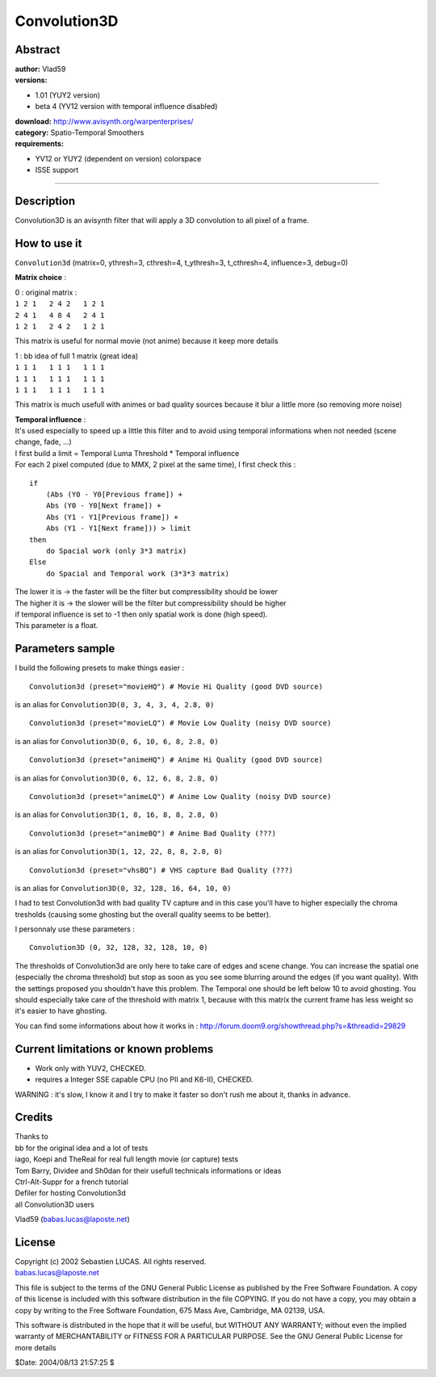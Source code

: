
Convolution3D
=============


Abstract
--------

| **author:** Vlad59
| **versions:**

- 1.01 (YUY2 version)
- beta 4 (YV12 version with temporal influence disabled)

| **download:** `<http://www.avisynth.org/warpenterprises/>`_
| **category:** Spatio-Temporal Smoothers
| **requirements:**

-   YV12 or YUY2 (dependent on version) colorspace
-   ISSE support

--------


Description
-----------

Convolution3D is an avisynth filter that will apply a 3D convolution to all
pixel of a frame.

How to use it
-------------

``Convolution3d`` (matrix=0, ythresh=3, cthresh=4, t_ythresh=3, t_cthresh=4,
influence=3, debug=0)

**Matrix choice** :

| 0 : original matrix :
| ``1 2 1   2 4 2   1 2 1``
| ``2 4 1   4 8 4   2 4 1``
| ``1 2 1   2 4 2   1 2 1``

This matrix is useful for normal movie (not anime) because it keep more
details

| 1 : bb idea of full 1 matrix (great idea)
| ``1 1 1   1 1 1   1 1 1``
| ``1 1 1   1 1 1   1 1 1``
| ``1 1 1   1 1 1   1 1 1``

This matrix is much usefull with animes or bad quality sources because it
blur a little more (so removing more noise)

| **Temporal influence** :
| It's used especially to speed up a little this filter and to avoid using
  temporal informations when not needed
  (scene change, fade, ...)
| I first build a limit = Temporal Luma Threshold * Temporal influence
| For each 2 pixel computed (due to MMX, 2 pixel at the same time), I first
  check this :

::

    if
        (Abs (Y0 - Y0[Previous frame]) +
        Abs (Y0 - Y0[Next frame]) +
        Abs (Y1 - Y1[Previous frame]) +
        Abs (Y1 - Y1[Next frame])) > limit
    then
        do Spacial work (only 3*3 matrix)
    Else
        do Spacial and Temporal work (3*3*3 matrix)

| The lower it is -> the faster will be the filter but compressibility should
  be lower
| The higher it is -> the slower will be the filter but compressibility should
  be higher
| if temporal influence is set to -1 then only spatial work is done (high
  speed).
| This parameter is a float.


Parameters sample
-----------------

I build the following presets to make things easier :
::

    Convolution3d (preset="movieHQ") # Movie Hi Quality (good DVD source)

is an alias for ``Convolution3D(0, 3, 4, 3, 4, 2.8, 0)``
::

    Convolution3d (preset="movieLQ") # Movie Low Quality (noisy DVD source)

is an alias for ``Convolution3D(0, 6, 10, 6, 8, 2.8, 0)``
::

    Convolution3d (preset="animeHQ") # Anime Hi Quality (good DVD source)

is an alias for ``Convolution3D(0, 6, 12, 6, 8, 2.8, 0)``
::

    Convolution3d (preset="animeLQ") # Anime Low Quality (noisy DVD source)

is an alias for ``Convolution3D(1, 8, 16, 8, 8, 2.8, 0)``
::

    Convolution3d (preset="animeBQ") # Anime Bad Quality (???)

is an alias for ``Convolution3D(1, 12, 22, 8, 8, 2.8, 0)``
::

    Convolution3d (preset="vhsBQ") # VHS capture Bad Quality (???)

is an alias for ``Convolution3D(0, 32, 128, 16, 64, 10, 0)``

I had to test Convolution3d with bad quality TV capture and in this case
you'll have to higher especially the chroma tresholds (causing some ghosting
but the overall quality seems to be better).

I personnaly use these parameters :

::

    Convolution3D (0, 32, 128, 32, 128, 10, 0)

The thresholds of Convolution3d are only here to take care of edges and scene
change. You can increase the spatial one (especially the chroma threshold)
but stop as soon as you see some blurring around the edges (if you want
quality). With the settings proposed you shouldn't have this problem.
The Temporal one should be left below 10 to avoid ghosting.
You should especially take care of the threshold with matrix 1, because with
this matrix the current frame has less weight so it's easier to have
ghosting.

You can find some informations about how it works in :
`<http://forum.doom9.org/showthread.php?s=&threadid=29829>`_


Current limitations or known problems
-------------------------------------

-   Work only with YUV2, CHECKED.
-   requires a Integer SSE capable CPU (no PII and K6-II), CHECKED.

WARNING : it's slow, I know it and I try to make it faster so don't rush me
about it, thanks in advance.


Credits
-------

| Thanks to
| bb for the original idea and a lot of tests
| iago, Koepi and TheReal for real full length movie (or capture) tests
| Tom Barry, Dividee and Sh0dan for their usefull technicals informations or
  ideas
| Ctrl-Alt-Suppr for a french tutorial
| Defiler for hosting Convolution3d
| all Convolution3D users

Vlad59 (babas.lucas@laposte.net)


License
-------

| Copyright (c) 2002 Sebastien LUCAS. All rights reserved.
| babas.lucas@laposte.net

This file is subject to the terms of the GNU General Public License as
published by the Free Software Foundation. A copy of this license is included
with this software distribution in the file COPYING. If you do not have a
copy, you may obtain a copy by writing to the Free Software Foundation, 675
Mass Ave, Cambridge, MA 02139, USA.

This software is distributed in the hope that it will be useful, but WITHOUT
ANY WARRANTY; without even the implied warranty of MERCHANTABILITY or FITNESS
FOR A PARTICULAR PURPOSE. See the GNU General Public License for more details


$Date: 2004/08/13 21:57:25 $
